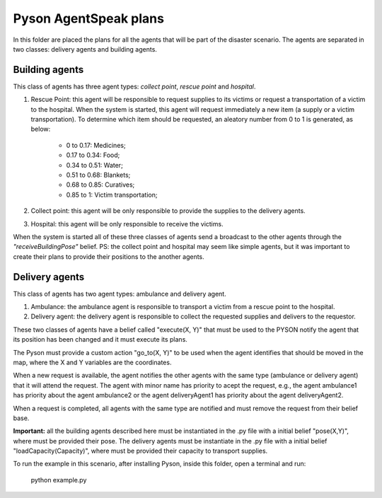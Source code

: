 ======================
Pyson AgentSpeak plans
======================

In this folder are placed the plans for all the agents that will be part of the disaster scenario. The agents are separated in two classes: delivery agents and building agents.

Building agents
---------------        

This class of agents has three agent types: *collect point*, *rescue point* and *hospital*.
			
1. Rescue Point: this agent will be responsible to request supplies to its victims or request a transportation of a victim to the hospital. When the system is started, this agent will request immediately a new item (a supply or a victim transportation). To determine which item should be requested, an aleatory number from 0 to 1 is generated, as below:

	- 0 to 0.17: Medicines;
	- 0.17 to 0.34: Food;
	- 0.34 to 0.51: Water;
	- 0.51 to 0.68: Blankets;
	- 0.68 to 0.85: Curatives;
	- 0.85 to 1: Victim transportation;

2. Collect point: this agent will be only responsible to provide the supplies to the delivery agents.

3. Hospital: this agent will be only responsible to receive the victims.

When the system is started all of these three classes of agents send a broadcast to the other agents through the *"receiveBuildingPose"* belief.
PS: the collect point and hospital may seem like simple agents, but it was important to create their plans to provide their positions to the another agents.

Delivery agents
---------------

This class of agents has two agent types: ambulance and delivery agent. 

1. Ambulance: the ambulance agent is responsible to transport a victim from a rescue point to the hospital.

2. Delivery agent: the delivery agent is responsible to collect the requested supplies and delivers to the requestor.

These two classes of agents have a belief called "execute(X, Y)" that must be used to the PYSON notify the agent that its position has been changed and it must execute its plans.

The Pyson must provide a custom action "go_to(X, Y)" to be used when the agent identifies that should be moved in the map, where the X and Y variables are the coordinates.

When a new request is available, the agent notifies the other agents with the same type (ambulance or delivery agent) that it will attend the request. The agent with minor name has priority to acept the request, e.g., the agent ambulance1 has priority about the agent ambulance2 or the agent deliveryAgent1 has priority about the agent deliveryAgent2.

When a request is completed, all agents with the same type are notified and must remove the request from their belief base.

**Important:** all the building agents described here must be instantiated in the .py file with a initial belief "pose(X,Y)", where must be provided their pose. The delivery agents must be instantiate in the .py file with a initial belief "loadCapacity(Capacity)", where must be provided their capacity to transport supplies. 

To run the example in this scenario, after installing Pyson, inside this folder, open a terminal and run:

	python example.py

	